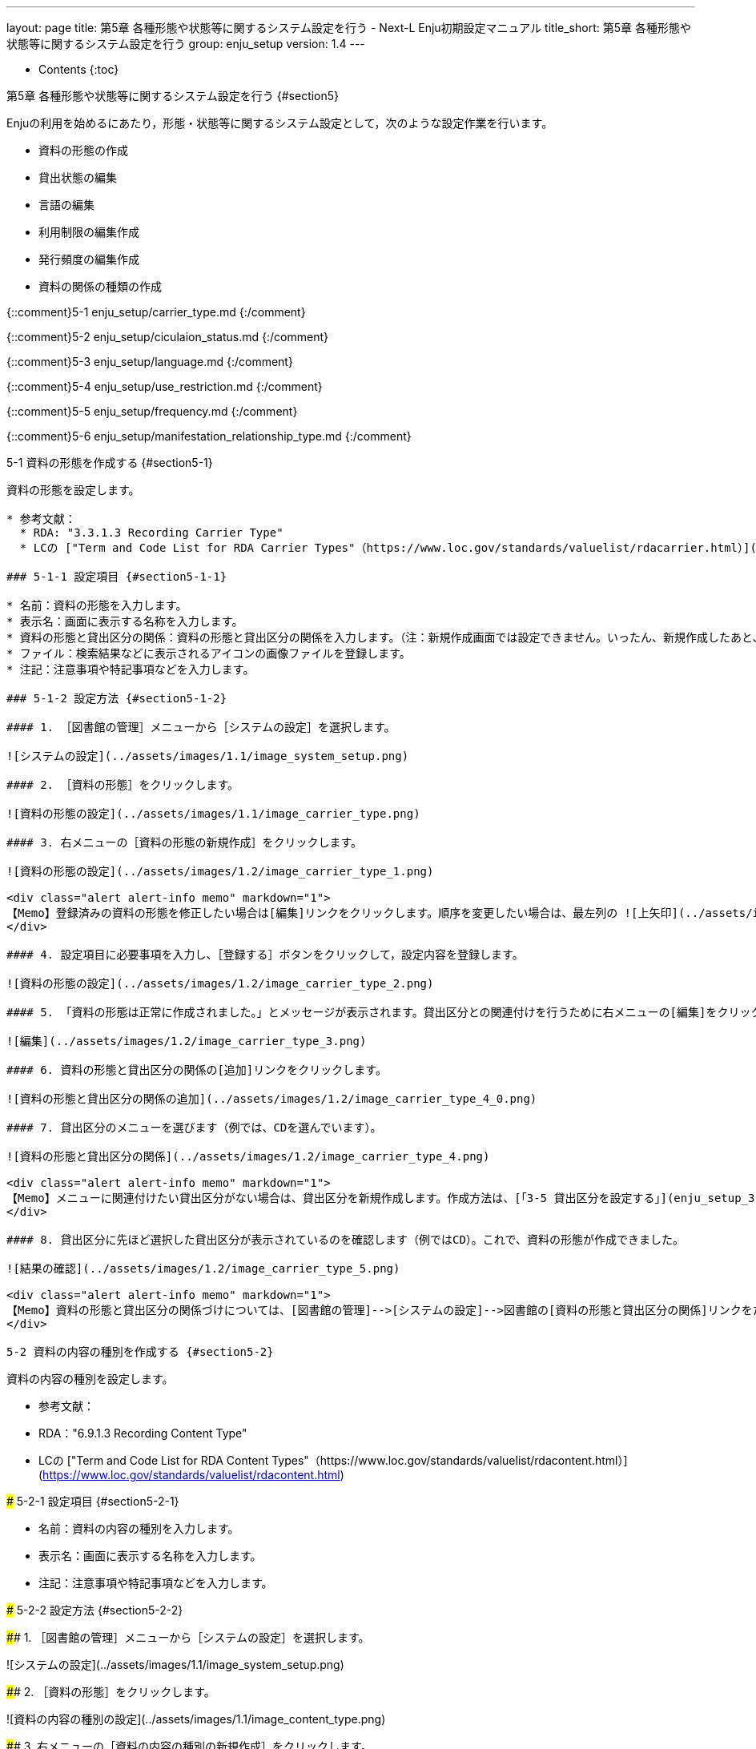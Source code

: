 ---
layout: page
title: 第5章 各種形態や状態等に関するシステム設定を行う - Next-L Enju初期設定マニュアル
title_short: 第5章 各種形態や状態等に関するシステム設定を行う
group: enju_setup
version: 1.4
---

* Contents
{:toc}

第5章 各種形態や状態等に関するシステム設定を行う {#section5}
============================================================

Enjuの利用を始めるにあたり，形態・状態等に関するシステム設定として，次のような設定作業を行います。

* 資料の形態の作成
* 貸出状態の編集
* 言語の編集
* 利用制限の編集作成
* 発行頻度の編集作成
* 資料の関係の種類の作成

{::comment}5-1 enju_setup/carrier_type.md {:/comment}

{::comment}5-2 enju_setup/ciculaion_status.md {:/comment}

{::comment}5-3 enju_setup/language.md {:/comment}

{::comment}5-4 enju_setup/use_restriction.md {:/comment}

{::comment}5-5 enju_setup/frequency.md {:/comment}

{::comment}5-6 enju_setup/manifestation_relationship_type.md {:/comment}

5-1 資料の形態を作成する {#section5-1}
--------------------------------------

資料の形態を設定します。

* 参考文献：
  * RDA: "3.3.1.3 Recording Carrier Type"
  * LCの ["Term and Code List for RDA Carrier Types"（https://www.loc.gov/standards/valuelist/rdacarrier.html）](https://www.loc.gov/standards/valuelist/rdacarrier.html)

### 5-1-1 設定項目 {#section5-1-1}

* 名前：資料の形態を入力します。
* 表示名：画面に表示する名称を入力します。
* 資料の形態と貸出区分の関係：資料の形態と貸出区分の関係を入力します。（注：新規作成画面では設定できません。いったん、新規作成したあと、編集画面で設定します）
* ファイル：検索結果などに表示されるアイコンの画像ファイルを登録します。
* 注記：注意事項や特記事項などを入力します。

### 5-1-2 設定方法 {#section5-1-2}

#### 1. ［図書館の管理］メニューから［システムの設定］を選択します。  

![システムの設定](../assets/images/1.1/image_system_setup.png)

#### 2. ［資料の形態］をクリックします。  

![資料の形態の設定](../assets/images/1.1/image_carrier_type.png)

#### 3. 右メニューの［資料の形態の新規作成］をクリックします。

![資料の形態の設定](../assets/images/1.2/image_carrier_type_1.png)

<div class="alert alert-info memo" markdown="1">
【Memo】登録済みの資料の形態を修正したい場合は[編集]リンクをクリックします。順序を変更したい場合は、最左列の ![上矢印](../assets/images/1.1/arrow_up.png) や ![下矢印](../assets/images/1.1/arrow_down.png) をクリックすることで変更できます。
</div>

#### 4. 設定項目に必要事項を入力し、［登録する］ボタンをクリックして，設定内容を登録します。

![資料の形態の設定](../assets/images/1.2/image_carrier_type_2.png)

#### 5. 「資料の形態は正常に作成されました。」とメッセージが表示されます。貸出区分との関連付けを行うために右メニューの[編集]をクリックします（新規作成の場合、貸出区分との関連付けができないため）。

![編集](../assets/images/1.2/image_carrier_type_3.png)

#### 6. 資料の形態と貸出区分の関係の[追加]リンクをクリックします。

![資料の形態と貸出区分の関係の追加](../assets/images/1.2/image_carrier_type_4_0.png)

#### 7. 貸出区分のメニューを選びます（例では、CDを選んでいます）。

![資料の形態と貸出区分の関係](../assets/images/1.2/image_carrier_type_4.png)

<div class="alert alert-info memo" markdown="1">
【Memo】メニューに関連付けたい貸出区分がない場合は、貸出区分を新規作成します。作成方法は、[「3-5 貸出区分を設定する」](enju_setup_3.html#section3-5)を参照してください。
</div>

#### 8. 貸出区分に先ほど選択した貸出区分が表示されているのを確認します（例ではCD）。これで、資料の形態が作成できました。

![結果の確認](../assets/images/1.2/image_carrier_type_5.png)

<div class="alert alert-info memo" markdown="1">
【Memo】資料の形態と貸出区分の関係づけについては、[図書館の管理]-->[システムの設定]-->図書館の[資料の形態と貸出区分の関係]リンクをたどった先でもできます（--> 詳細：[「3-7 資料の形態と貸出区分の関係を設定する」](enju_setup_3.html#section3-7)）。
</div>

5-2 資料の内容の種別を作成する {#section5-2}
--------------------------------------

資料の内容の種別を設定します。

* 参考文献：
  * RDA："6.9.1.3 Recording Content Type"
  * LCの ["Term and Code List for RDA Content Types"（https://www.loc.gov/standards/valuelist/rdacontent.html）](https://www.loc.gov/standards/valuelist/rdacontent.html)


### 5-2-1 設定項目 {#section5-2-1}

* 名前：資料の内容の種別を入力します。
* 表示名：画面に表示する名称を入力します。
* 注記：注意事項や特記事項などを入力します。

### 5-2-2 設定方法 {#section5-2-2}

#### 1. ［図書館の管理］メニューから［システムの設定］を選択します。

![システムの設定](../assets/images/1.1/image_system_setup.png)

#### 2. ［資料の形態］をクリックします。

![資料の内容の種別の設定](../assets/images/1.1/image_content_type.png)

#### 3. 右メニューの［資料の内容の種別の新規作成］をクリックします。

![資料の内容の種別の設定](../assets/images/1.1/image_content_type_1.png)

<div class="alert alert-info memo" markdown="1">
【Memo】登録済みの資料の種別を修正したい場合は[編集]リンクをクリックします。削除したい場合は、[削除]リンクをクリックします。ただし、関連する書誌レコードがあるものについては[削除]リンクは表示されず、削除できません。順序を変更したい場合は、最左列の ![上矢印](../assets/images/1.1/arrow_up.png) や ![下矢印](../assets/images/1.1/arrow_down.png) をクリックすることで変更できます。
</div>

#### 4. 設定項目に必要事項を入力し、［登録する］ボタンをクリックして，設定内容を登録します。

![資料の内容の種別の設定](../assets/images/1.1/image_content_type_2.png)

#### 5. 「資料の内容の種別は正常に作成されました。」とメッセージが表示されます。これで、資料の内容の種別が作成できました

![資料の内容の種別の設定](../assets/images/1.1/image_content_type_3.png)

5-3 貸出状態を編集作成する {#section5-3}
----------------------------------------

システムの標準設定を変更する必要がでることは基本的にはありません。 所蔵情報登録の際に表示される[貸出状態]のメニューで表示される文言や、メニューの表示順序を変更したいときのみ編集の必要がでます。

### 5-3-1 設定項目 {#section5-3-1}

* 名前：貸出状態の名称を入力します。
* 表示名：画面に表示する名称を入力します。
* 注記：注意事項や特記事項などを入力します。

### 5-3-2 設定方法 {#section5-3-2}

#### 1. ［図書館の管理］メニューから［システムの設定］を選択します。  

![システムの設定](../assets/images/1.1/image_system_setup.png)

#### 2. ［貸出状態］をクリックします。  

![貸出状態の設定](../assets/images/1.1/image_initial_058_0.png)

#### 3. 設定したい項目の［編集］をクリックします。  

![貸出状態の編集](../assets/images/1.1/image_initial_058.png)  

<div class="alert alert-info memo">【Memo】一覧の表示順序を変更するには，表の1列目に表示されている↑または↓をクリックして行を入れ替えます。</div>

#### 4. 設定項目に必要事項を入力し、［更新する］ボタンをクリックして，設定内容を更新します。  

![貸出状態を更新](../assets/images/1.1/image_initial_059.png)  

5-4 利用制限を編集する {#section5-4}
------------------------------------

システムの標準設定を変更する必要がでることは基本的にはありません。
所蔵情報登録の際に表示される[利用制限]のメニューで表示される文言や、メニューの表示順序を変更したいときのみ編集の必要がでます。

### 5-4-1 設定項目 {#section5-4-1}

* 名前：利用制限を入力します。
* 表示名：画面に表示する名称を入力します。（入力必須）
* 注記：注意事項や特記事項などを入力します。

### 5-4-2 定方法 {#section5-4-2}

#### 1. ［図書館の管理］メニューから［システムの設定］を選択します。  

![システムの設定](../assets/images/1.1/image_system_setup.png)

#### 2. ［利用制限］をクリックします。  

![利用制限の設定](../assets/images/1.1/image_initial_062_0.png)

#### 3. 設定したい項目の［編集］をクリックします。  

![利用制限の編集](../assets/images/1.1/image_initial_062.png)  

<div class="alert alert-info memo">
【Memo】一覧の表示順序を変更するには，表の1列目に表示されている↑または↓をクリックして行を入れ替えます。
</div>

<div class="alert alert-info memo">
【Memo】多くの利用制限が登録されてはいますが、Enju Leaf 1.1.0以下では「通常期間貸出」と「貸出不可」のみが利用できます。
</div>

#### 4. 設定項目に必要事項を入力し、［更新する］ボタンをクリックして，設定内容を更新します。  

![利用制限の更新](../assets/images/1.1/image_initial_063.png)  

5-5 人物・団体の種類を編集する {#section5-5}
------------------------------------

システムの標準設定を変更する必要がでることは基本的にはありません。
[人物・団体の新規作成や編集（運用マニュアル 4-10節参照）](enju_operation_4.html#section4-10)の際に表示される
[人物・団体の種類]のメニューで表示される文言や、
メニューの表示順序を変更したいときのみ編集の必要がでます。

### 5-5-1 設定項目 {#section5-5-1}

* 名前：人物・団体の名称を入力します。（入力必須）
* 表示名：画面に表示する名称を入力します。
* 注記：注意事項や特記事項などを入力します。

### 5-5-2 設定方法 {#section5-5-2}

#### 1. ［図書館の管理］メニューから［システムの設定］を選択します。  

![システムの設定](../assets/images/1.1/image_system_setup.png)

#### 2. ［人物・団体の種類］をクリックします。  

![人物・団体の種類の設定](../assets/images/1.1/image_initial_agenttype_0.png)

#### 3. 右メニューの[人物・団体の種類の新規作成]をクリックします。  

![人物・団体の種類の新規作成リンク](../assets/images/1.1/image_initial_agenttype_1.png)

<div class="alert alert-info memo" markdown="1">

【Memo】修正したい場合は[編集]リンクをクリックします。
削除したい場合は，[削除]リンクをクリックします。
ただし、この種類を使った「人物・団体」があるものについては[削除]リンクは
表示されず、削除できません。 
一覧の表示順序を変更するには，
表の1列目に表示されている↑または↓をクリックして行を入れ替えます。

</div>

#### 4. 設定項目に必要事項を入力し、［登録する］ボタンをクリックして，作成します。

![人物・団体の種類の新規作成](../assets/images/1.1/image_initial_agenttype_2.png) 

5-6 言語を編集する {#section5-6}
--------------------------------

### 5-6-1 設定項目 {#section5-6-1}

* ネイティブ名：ネイティブ名を入力します。表示言語切り替えのリンクのアンカー名として使用される文字列になります。
* 表示名：画面に表示する名称を入力します。資料の詳細表示の言語で表示される文字列になります。
* ISO 639-1： ISO 639-1の値を入力します。
* ISO 639-2： ISO 639-2の値を入力します。
* ISO 639-3： ISO 639-3の値を入力します。
* 注記：注意事項や特記事項などを入力します。

### 5-6-2 設定方法 {#section5-6-2}

#### 1. ［図書館の管理］メニューから［システムの設定］を選択します。  

![システムの設定](../assets/images/1.1/image_system_setup.png)

#### 2. ［言語］をクリックします。  

![言語の設定](../assets/images/1.1/image_initial_060_0.png)

#### 3. 設定したい項目の［編集］をクリックします。  

![言語の編集](../assets/images/1.1/image_initial_060.png)  

<div class="alert alert-info memo">【Memo】一覧の表示順序を変更するには，表の1列目に表示されている↑または↓をクリックして行を入れ替えます。</div>

#### 4. 設定項目に必要事項を入力し、［更新する］ボタンをクリックして，設定内容を更新します。  

![言語の更新](../assets/images/1.1/image_initial_061.png)  

5-7 発行頻度を編集する {#section5-7}
----------------------

### 5-7-1 設定項目 {#section5-7-1}

* 名前：発行頻度を入力します。
* 表示名：画面に表示する名称を入力します。
* 注記：注意事項や特記事項などを入力します。

### 5-7-2 設定方法 {#section5-7-2}

#### 1. ［図書館の管理］メニューから［システムの設定］を選択します。  

![システムの設定](../assets/images/1.1/image_system_setup.png)

#### 2. ［発行頻度］をクリックします。  

![発行頻度の設定](../assets/images/1.1/image_initial_064_0.png)

#### 3. 設定したい項目の［編集］をクリックします。  

![発行頻度の編集](../assets/images/1.1/image_initial_064.png)

<div class="alert alert-info memo">【Memo】新規に作成したい場合は、右メニューの[発行頻度の新規作成]をクリックします。削除したい場合は、[削除]リンクをクリックします。ただし、関連する書誌レコードがあるものについては[削除]リンクは表示されず、削除できません。一覧の表示順序を変更するには，表の1列目に表示されている↑または↓をクリックして行を入れ替えます。</div>

#### 4. 設定項目に必要事項を入力し、［更新する］ボタンをクリックして，設定内容を更新します。

![発行頻度の更新](../assets/images/1.1/image_initial_065.png)  

<div class="alert alert-info memo">【Memo】発行頻度が指定されない場合は，［unknown］が設定されます。</div>

5-8 その他の機能 {#section5-8}
------------------------------

Enjuでは形態の設定として，その他，次の機能を利用できます。

### 5-8-1 国と地域を作成する {#section5-8-1}

* ［図書館の管理］メニューから［システムの設定］を選択します。
* ［国と地域］をクリックして，設定します。

5-9 書誌のカスタム項目を設定する {#section-bib-custom}
----------------------------------------------

主に他システムからの移行時にEnjuの標準の書誌項目にないデータを念のため保存しておきたいといった場合に設定します。
注：この項目に入力したデータは、Librarian以上の権限でログインしたときのみ表示され、また、検索ではヒットしません。

### 5-9-1 設定項目 {#section-bib-custom-item}

* 項目コード：項目をシステムが識別するためのコードを入力します（注：項目コードには英数小文字・アンダースコアのみ使用できます。最初の文字に数字は使用できません）。
* 項目表示名：画面に表示する名称を入力します。（「ja: 」を入れると日本語表示に、「en: 」を入れると英語表示となります）。
* 注記：注記を入力します。

### 5-9-2 設定方法 {#section-bib-custom-howto}

#### 1. ［図書館の管理］メニューから［システムの設定］を選択します。

![システムの設定](../assets/images/1.1/image_system_setup.png)

#### 2. [書誌カスタム項目]をクリックします。

![書誌カスタム項目](../assets/images/1.3/image_initial_bib-custom-howto-top.png)

#### 3. [書誌カスタム項目の新規作成]をクリックします。

![書誌カスタム項目の種類の新規作成](../assets/images/1.3/image_initial_bib-custom-howto-new.png)  

#### 4. 設定項目に必要事項を入力し、［登録する］ボタンをクリックして，設定内容を登録します。

![書誌カスタム項目の作成](../assets/images/1.3/image_initial_bib-custom-howto_made.png)  

#### 5. 書誌カスタム項目は正常に作成されましたと表示されます。

![書誌カスタム項目の作成完了](../assets/images/1.3/image_initial_bib-custom-howto_result.png) 

これで、書誌データの新規作成やTSV書誌インポートの際に入力したり、「資料の表示」画面や資料のTSVエクスポートで出力されるようになりました。

書誌TSVインポートや書誌TSVエクスポートの列頭の文字列は、「manifestation:項目コード」（例：項目コードが「kenteinen」であれば、「manifestation:keiteinen」となります。

5-10 所蔵のカスタム項目を設定する {#section-item-custom}
----------------------------------------------

主に他システムからの移行時にEnjuの標準の所蔵情報項目にないデータを念のため保存しておきたいといった場合に設定します。
注：この項目に入力したデータは、Librarian以上の権限でログインしたときのみ表示され、また、検索ではヒットしません。

やり方は、[「書誌のカスタム項目」](enju_setup_5.html#section-bib-custom)と同様に行います。

これで、所蔵データの新規作成やTSV所蔵インポートの際に入力したり、「所蔵情報の表示」画面や所蔵のTSVエクスポートで出力されるようになりました。

所蔵情報TSVインポートや所蔵TSVエクスポートの列頭の文字列は、「item:項目コード」（例：項目コードが「kingaku」であれば、「item:kingaku」となります。

{% include enju_setup_toc.md %}
